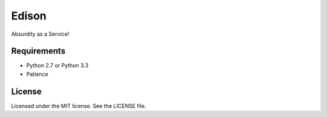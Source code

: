 Edison
======
.. image:: https://landscape.io/github/briancline/edison/master/landscape.png
    :target: https://landscape.io/github/briancline/edison/master

.. image:: https://api.travis-ci.org/briancline/edison.png
    :target: https://travis-ci.org/briancline/edison

.. image:: https://badge.fury.io/py/edison.png
    :target: http://badge.fury.io/py/edison

Absurdity as a Service!


Requirements
------------
* Python 2.7 or Python 3.3
* Patience

License
-------
Licensed under the MIT license. See the LICENSE file.
